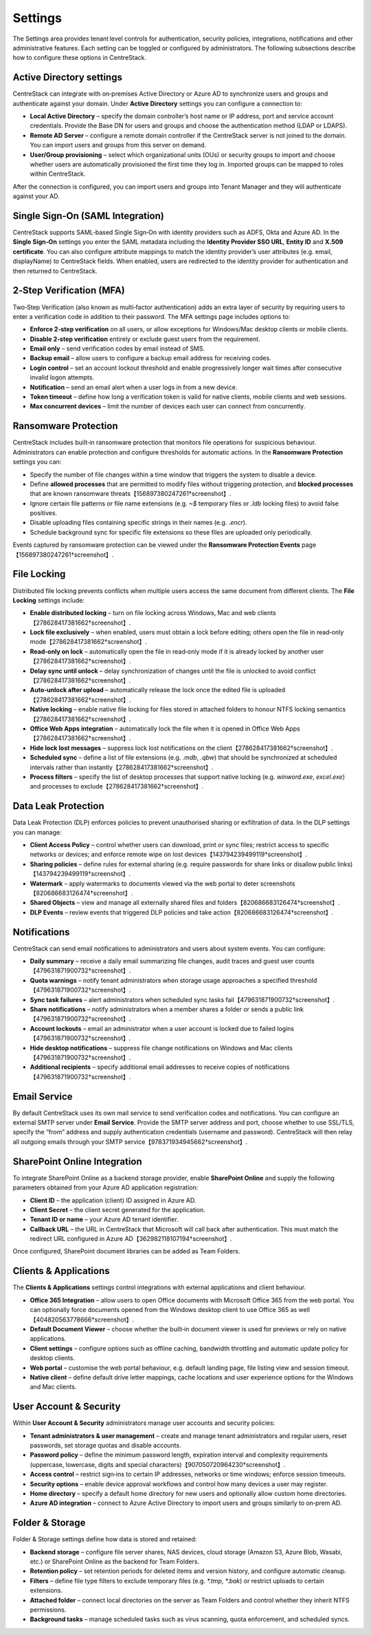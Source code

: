 Settings
========

The Settings area provides tenant level controls for authentication, security policies,
integrations, notifications and other administrative features. Each setting can be
toggled or configured by administrators. The following subsections describe how to
configure these options in CentreStack.

Active Directory settings
-------------------------

CentreStack can integrate with on‑premises Active Directory or Azure AD to
synchronize users and groups and authenticate against your domain. Under **Active Directory**
settings you can configure a connection to:

* **Local Active Directory** – specify the domain controller’s host name or IP address, port and service
  account credentials. Provide the Base DN for users and groups and choose the authentication method (LDAP or LDAPS).
* **Remote AD Server** – configure a remote domain controller if the CentreStack server is not joined
  to the domain. You can import users and groups from this server on demand.
* **User/Group provisioning** – select which organizational units (OUs) or security groups to import
  and choose whether users are automatically provisioned the first time they log in. Imported groups
  can be mapped to roles within CentreStack.

After the connection is configured, you can import users and groups into Tenant Manager and they will
authenticate against your AD.

Single Sign‑On (SAML Integration)
---------------------------------

CentreStack supports SAML‑based Single Sign‑On with identity providers such as ADFS, Okta and Azure AD.
In the **Single Sign‑On** settings you enter the SAML metadata including the **Identity Provider
SSO URL**, **Entity ID** and **X.509 certificate**. You can also configure attribute mappings to
match the identity provider’s user attributes (e.g. email, displayName) to CentreStack fields.
When enabled, users are redirected to the identity provider for authentication and then returned to
CentreStack.

2‑Step Verification (MFA)
-------------------------

Two‑Step Verification (also known as multi‑factor authentication) adds an extra layer of security
by requiring users to enter a verification code in addition to their password. The MFA settings page
includes options to:

* **Enforce 2‑step verification** on all users, or allow exceptions for Windows/Mac desktop clients or
  mobile clients.
* **Disable 2‑step verification** entirely or exclude guest users from the requirement.
* **Email only** – send verification codes by email instead of SMS.
* **Backup email** – allow users to configure a backup email address for receiving codes.
* **Login control** – set an account lockout threshold and enable progressively longer wait times
  after consecutive invalid logon attempts.
* **Notification** – send an email alert when a user logs in from a new device.
* **Token timeout** – define how long a verification token is valid for native clients, mobile clients and web sessions.
* **Max concurrent devices** – limit the number of devices each user can connect from concurrently.

Ransomware Protection
---------------------

CentreStack includes built‑in ransomware protection that monitors file operations for suspicious
behaviour. Administrators can enable protection and configure thresholds for automatic actions. In the
**Ransomware Protection** settings you can:

* Specify the number of file changes within a time window that triggers the system to disable a device.
* Define **allowed processes** that are permitted to modify files without triggering protection, and
  **blocked processes** that are known ransomware threats【156897380247261†screenshot】.
* Ignore certain file patterns or file name extensions (e.g. `~$` temporary files or `.ldb` locking files)
  to avoid false positives.
* Disable uploading files containing specific strings in their names (e.g. `.encr`).
* Schedule background sync for specific file extensions so these files are uploaded only periodically.

Events captured by ransomware protection can be viewed under the **Ransomware Protection Events** page【156897380247261†screenshot】.

File Locking
------------

Distributed file locking prevents conflicts when multiple users access the same document from different
clients. The **File Locking** settings include:

* **Enable distributed locking** – turn on file locking across Windows, Mac and web clients【278628417381662†screenshot】.
* **Lock file exclusively** – when enabled, users must obtain a lock before editing; others open the file
  in read‑only mode【278628417381662†screenshot】.
* **Read‑only on lock** – automatically open the file in read‑only mode if it is already locked by another user【278628417381662†screenshot】.
* **Delay sync until unlock** – delay synchronization of changes until the file is unlocked to avoid conflict【278628417381662†screenshot】.
* **Auto‑unlock after upload** – automatically release the lock once the edited file is uploaded【278628417381662†screenshot】.
* **Native locking** – enable native file locking for files stored in attached folders to honour NTFS
  locking semantics【278628417381662†screenshot】.
* **Office Web Apps integration** – automatically lock the file when it is opened in Office Web Apps【278628417381662†screenshot】.
* **Hide lock lost messages** – suppress lock lost notifications on the client【278628417381662†screenshot】.
* **Scheduled sync** – define a list of file extensions (e.g. `.mdb`, `.qbw`) that should be synchronized at
  scheduled intervals rather than instantly【278628417381662†screenshot】.
* **Process filters** – specify the list of desktop processes that support native locking (e.g. `winword.exe`,
  `excel.exe`) and processes to exclude【278628417381662†screenshot】.

Data Leak Protection
--------------------

Data Leak Protection (DLP) enforces policies to prevent unauthorised sharing or exfiltration of data.
In the DLP settings you can manage:

* **Client Access Policy** – control whether users can download, print or sync files; restrict access to
  specific networks or devices; and enforce remote wipe on lost devices【143794239499119†screenshot】.
* **Sharing policies** – define rules for external sharing (e.g. require passwords for share links or
  disallow public links)【143794239499119†screenshot】.
* **Watermark** – apply watermarks to documents viewed via the web portal to deter screenshots【820686683126474†screenshot】.
* **Shared Objects** – view and manage all externally shared files and folders【820686683126474†screenshot】.
* **DLP Events** – review events that triggered DLP policies and take action【820686683126474†screenshot】.

Notifications
-------------

CentreStack can send email notifications to administrators and users about system events. You can
configure:

* **Daily summary** – receive a daily email summarizing file changes, audit traces and guest user counts【479631871900732†screenshot】.
* **Quota warnings** – notify tenant administrators when storage usage approaches a specified threshold【479631871900732†screenshot】.
* **Sync task failures** – alert administrators when scheduled sync tasks fail【479631871900732†screenshot】.
* **Share notifications** – notify administrators when a member shares a folder or sends a public link【479631871900732†screenshot】.
* **Account lockouts** – email an administrator when a user account is locked due to failed logins【479631871900732†screenshot】.
* **Hide desktop notifications** – suppress file change notifications on Windows and Mac clients【479631871900732†screenshot】.
* **Additional recipients** – specify additional email addresses to receive copies of notifications【479631871900732†screenshot】.

Email Service
-------------

By default CentreStack uses its own mail service to send verification codes and notifications. You can
configure an external SMTP server under **Email Service**. Provide the SMTP server address and port,
choose whether to use SSL/TLS, specify the “from” address and supply authentication credentials (username
and password). CentreStack will then relay all outgoing emails through your SMTP service【978371934945662†screenshot】.

SharePoint Online Integration
-----------------------------

To integrate SharePoint Online as a backend storage provider, enable **SharePoint Online** and supply the
following parameters obtained from your Azure AD application registration:

* **Client ID** – the application (client) ID assigned in Azure AD.
* **Client Secret** – the client secret generated for the application.
* **Tenant ID or name** – your Azure AD tenant identifier.
* **Callback URL** – the URL in CentreStack that Microsoft will call back after authentication. This must match
  the redirect URL configured in Azure AD【362982118107194†screenshot】.

Once configured, SharePoint document libraries can be added as Team Folders.

Clients & Applications
-----------------------

The **Clients & Applications** settings control integrations with external applications and client behaviour.

* **Office 365 Integration** – allow users to open Office documents with Microsoft Office 365 from the web portal.
  You can optionally force documents opened from the Windows desktop client to use Office 365 as well【404820563778666†screenshot】.
* **Default Document Viewer** – choose whether the built‑in document viewer is used for previews or rely on
  native applications.
* **Client settings** – configure options such as offline caching, bandwidth throttling and automatic update policy
  for desktop clients.
* **Web portal** – customise the web portal behaviour, e.g. default landing page, file listing view and session timeout.
* **Native client** – define default drive letter mappings, cache locations and user experience options for the
  Windows and Mac clients.

User Account & Security
-----------------------

Within **User Account & Security** administrators manage user accounts and security policies:

* **Tenant administrators & user management** – create and manage tenant administrators and regular users, reset
  passwords, set storage quotas and disable accounts.
* **Password policy** – define the minimum password length, expiration interval and complexity requirements
  (uppercase, lowercase, digits and special characters)【907050720964230†screenshot】.
* **Access control** – restrict sign‑ins to certain IP addresses, networks or time windows; enforce session timeouts.
* **Security options** – enable device approval workflows and control how many devices a user may register.
* **Home directory** – specify a default home directory for new users and optionally allow custom home directories.
* **Azure AD integration** – connect to Azure Active Directory to import users and groups similarly to on‑prem AD.

Folder & Storage
----------------

Folder & Storage settings define how data is stored and retained:

* **Backend storage** – configure file server shares, NAS devices, cloud storage (Amazon S3, Azure Blob, Wasabi, etc.)
  or SharePoint Online as the backend for Team Folders.
* **Retention policy** – set retention periods for deleted items and version history, and configure automatic cleanup.
* **Filters** – define file type filters to exclude temporary files (e.g. `*.tmp`, `*.bak`) or restrict uploads to
  certain extensions.
* **Attached folder** – connect local directories on the server as Team Folders and control whether they inherit
  NTFS permissions.
* **Background tasks** – manage scheduled tasks such as virus scanning, quota enforcement, and scheduled syncs.
